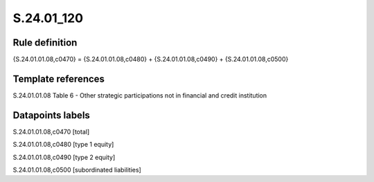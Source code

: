 ===========
S.24.01_120
===========

Rule definition
---------------

{S.24.01.01.08,c0470} = {S.24.01.01.08,c0480} + {S.24.01.01.08,c0490} + {S.24.01.01.08,c0500}


Template references
-------------------

S.24.01.01.08 Table 6 - Other strategic participations not in financial and credit institution


Datapoints labels
-----------------

S.24.01.01.08,c0470 [total]

S.24.01.01.08,c0480 [type 1 equity]

S.24.01.01.08,c0490 [type 2 equity]

S.24.01.01.08,c0500 [subordinated liabilities]



